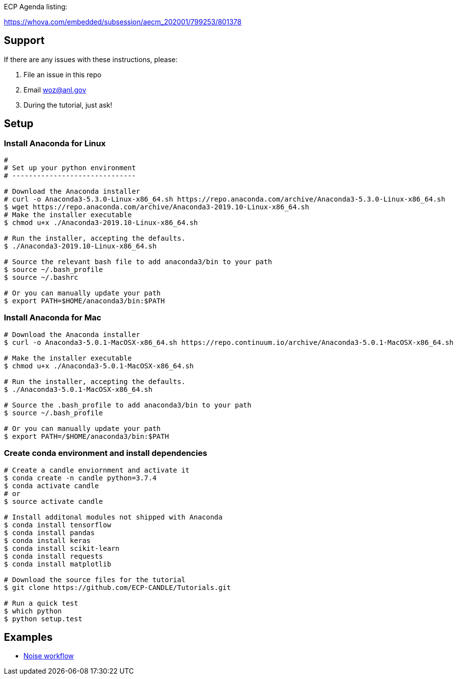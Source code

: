 
ECP Agenda listing:

https://whova.com/embedded/subsession/aecm_202001/799253/801378

== Support

If there are any issues with these instructions, please:

. File an issue in this repo
. Email woz@anl.gov
. During the tutorial, just ask!

== Setup

=== Install Anaconda for Linux
----
# 
# Set up your python environment
# ------------------------------

# Download the Anaconda installer
# curl -o Anaconda3-5.3.0-Linux-x86_64.sh https://repo.anaconda.com/archive/Anaconda3-5.3.0-Linux-x86_64.sh
$ wget https://repo.anaconda.com/archive/Anaconda3-2019.10-Linux-x86_64.sh
# Make the installer executable
$ chmod u+x ./Anaconda3-2019.10-Linux-x86_64.sh

# Run the installer, accepting the defaults.
$ ./Anaconda3-2019.10-Linux-x86_64.sh

# Source the relevant bash file to add anaconda3/bin to your path
$ source ~/.bash_profile
$ source ~/.bashrc

# Or you can manually update your path
$ export PATH=$HOME/anaconda3/bin:$PATH
----

=== Install Anaconda for Mac
----
# Download the Anaconda installer
$ curl -o Anaconda3-5.0.1-MacOSX-x86_64.sh https://repo.continuum.io/archive/Anaconda3-5.0.1-MacOSX-x86_64.sh

# Make the installer executable
$ chmod u+x ./Anaconda3-5.0.1-MacOSX-x86_64.sh

# Run the installer, accepting the defaults.
$ ./Anaconda3-5.0.1-MacOSX-x86_64.sh

# Source the .bash_profile to add anaconda3/bin to your path
$ source ~/.bash_profile

# Or you can manually update your path
$ export PATH=/$HOME/anaconda3/bin:$PATH
----

=== Create conda environment and install dependencies
----
# Create a candle enviornment and activate it
$ conda create -n candle python=3.7.4
$ conda activate candle
# or
$ source activate candle

# Install additonal modules not shipped with Anaconda
$ conda install tensorflow
$ conda install pandas
$ conda install keras
$ conda install scikit-learn
$ conda install requests
$ conda install matplotlib

# Download the source files for the tutorial
$ git clone https://github.com/ECP-CANDLE/Tutorials.git

# Run a quick test
$ which python
$ python setup.test
----


== Examples

* https://github.com/ECP-CANDLE/Tutorials/tree/master/2020/ECP/hands-on/noise[Noise workflow]


